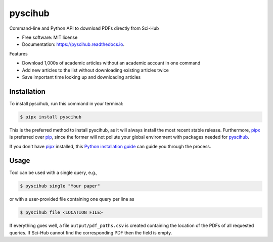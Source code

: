 ========
pyscihub
========


.. image:: https://img.shields.io/pypi/v/pyscihub.svg
        :target: https://pypi.python.org/pypi/pyscihub

.. image:: https://img.shields.io/travis/markkvdb/pyscihub.svg
        :target: https://travis-ci.com/markkvdb/pyscihub

.. image:: https://readthedocs.org/projects/pyscihub/badge/?version=latest
        :target: https://pyscihub.readthedocs.io/en/latest/?badge=latest
        :alt: Documentation Status




Command-line and Python API to download PDFs directly from Sci-Hub


* Free software: MIT license
* Documentation: https://pyscihub.readthedocs.io.

Features

* Download 1,000s of academic articles without an academic account in one command
* Add new articles to the list without downloading existing articles twice
* Save important time looking up and downloading articles

Installation
------------------

To install pyscihub, run this command in your terminal:

.. code-block:: console

    $ pipx install pyscihub

This is the preferred method to install pyscihub, as it will always install the most recent stable release. 
Furthermore, `pipx`_ is preferred over `pip`_, since the former will not pollute your global environment with packages needed for `pyscihub`_.

If you don't have `pipx`_ installed, this `Python installation guide`_ can guide
you through the process.

.. _pipx: https://pipxproject.github.io/pipx/
.. _pip: https://pip.pypa.io/en/stable/installing/
.. _Python installation guide: http://docs.python-guide.org/en/latest/starting/installation/

Usage
------------------

Tool can be used with a single query, e.g.,

.. code-block:: console

    $ pyscihub single "Your paper"

or with a user-provided file containing one query per line as

.. code-block:: console

    $ pyscihub file <LOCATION FILE>

If everything goes well, a file ``output/pdf_paths.csv`` is created containing the location of the PDFs of all requested queries. If Sci-Hub cannot find the corresponding PDF then the field is empty.
